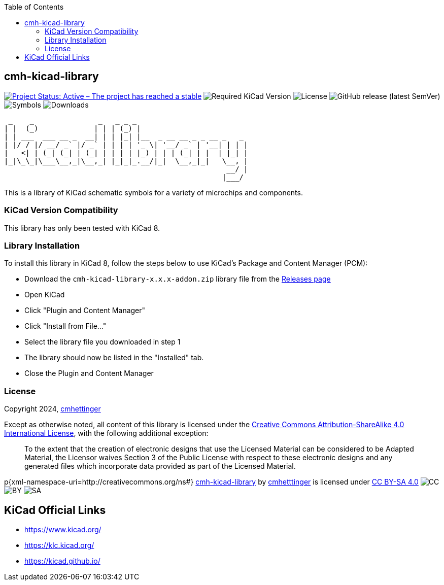 :toc:

== cmh-kicad-library

image:https://www.repostatus.org/badges/latest/active.svg[Project Status: Active – The project has reached a stable, usable state and is being actively developed, link=https://www.repostatus.org/#active] image:https://img.shields.io/badge/kicad-%3E%3D8.0-critical[Required KiCad Version] image:https://img.shields.io/github/license/cmhettinger/cmh-kicad-library[License] image:https://img.shields.io/github/v/release/cmhettinger/cmh-kicad-library[GitHub release (latest SemVer)] image:https://img.shields.io/badge/symbols-1-informational[Symbols] image:https://img.shields.io/github/downloads/cmhettinger/cmh-kicad-library/total[Downloads]


  _    _               _   _ _ _                          
 | |  (_)             | | | (_) |                         
 | | ___  ___ __ _  __| | | |_| |__  _ __ __ _ _ __ _   _ 
 | |/ / |/ __/ _` |/ _` | | | | '_ \| '__/ _` | '__| | | |
 |   <| | (_| (_| | (_| | | | | |_) | | | (_| | |  | |_| |
 |_|\_\_|\___\__,_|\__,_| |_|_|_.__/|_|  \__,_|_|   \__, |
                                                     __/ |
                                                    |___/ 

This is a library of KiCad schematic symbols for a variety of microchips and components.

=== KiCad Version Compatibility
This library has only been tested with KiCad 8.

=== Library Installation
To install this library in KiCad 8, follow the steps below to use KiCad's Package and Content Manager (PCM):

* Download the `cmh-kicad-library-x.x.x-addon.zip` library file from the https://github.com/cmhettinger/cmh-kicad-library/releases[Releases page]
* Open KiCad
* Click "Plugin and Content Manager"
* Click "Install from File..."
* Select the library file you downloaded in step 1
* The library should now be listed in the "Installed" tab.
* Close the Plugin and Content Manager

=== License

Copyright 2024, link:https://github.com/cmhettinger/cmh-kicad-library[cmhettinger]

Except as otherwise noted, all content of this library is licensed under the 
link:https://creativecommons.org/licenses/by-sa/4.0/[Creative Commons Attribution-ShareAlike 4.0 International License], with the following additional exception:

[quote]
To the extent that the creation of electronic designs that use the Licensed Material can be considered to be Adapted Material, the Licensor waives Section 3 of the Public License with respect to these electronic designs and any generated files which incorporate data provided as part of the Licensed Material.
[end]

p{xml-namespace-uri=http://creativecommons.org/ns#}[[cmh-kicad-library]]
link:https://github.com/cmhettinger/cmh-kicad-library[cmh-kicad-library] by link:https://github.com/cmhettinger[cmhetttinger] is licensed under link:http://creativecommons.org/licenses/by-sa/4.0/?ref=chooser-v1[CC BY-SA 4.0]
image:https://mirrors.creativecommons.org/presskit/icons/cc.svg?ref=chooser-v1[CC]
image:https://mirrors.creativecommons.org/presskit/icons/by.svg?ref=chooser-v1[BY]
image:https://mirrors.creativecommons.org/presskit/icons/sa.svg?ref=chooser-v1[SA]

== KiCad Official Links

* https://www.kicad.org/
* https://klc.kicad.org/
* https://kicad.github.io/
